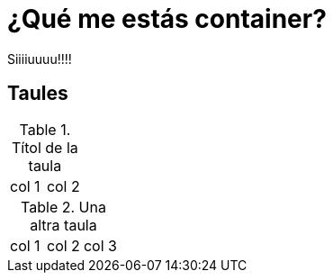 = ¿Qué me estás container?

Siiiiuuuu!!!!

== Taules

.Títol de la taula
|===
| col 1 | col 2
|===

.Una altra taula
|===
| col 1 | col 2 | col 3
|===



